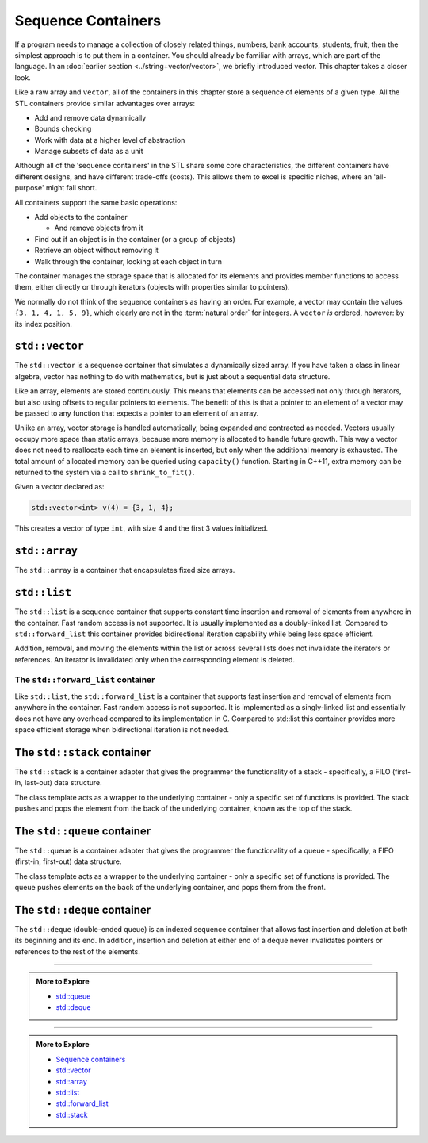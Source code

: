..  Copyright (C)  Dave Parillo.  Permission is granted to copy, distribute
    and/or modify this document under the terms of the GNU Free Documentation
    License, Version 1.3 or any later version published by the Free Software
    Foundation; with Invariant Sections being Forward, and Preface,
    no Front-Cover Texts, and no Back-Cover Texts.  A copy of
    the license is included in the section entitled "GNU Free Documentation
    License".

.. index:: 
   single: sequence containers

Sequence Containers
===================

If a program needs to manage a collection of closely related things,
numbers, bank accounts, students, fruit, 
then the simplest approach is to put them in a container.
You should already be familiar with arrays,
which are part of the language.
In an :doc:`earlier section <../string+vector/vector>`, 
we briefly introduced vector.
This chapter takes a closer look.

Like a raw array and ``vector``, all of the containers in this chapter
store a sequence of elements of a given type.
All the STL containers provide similar advantages over arrays:

- Add and remove data dynamically
- Bounds checking
- Work with data at a higher level of abstraction
- Manage subsets of data as a unit

Although all of the 'sequence containers' in the STL
share some core characteristics,
the different containers have different designs,
and have different trade-offs (costs).
This allows them to excel is specific niches,
where an 'all-purpose' might fall short.

All containers support the same basic operations:

- Add objects to the container

  - And remove objects from it

- Find out if an object is in the container (or a group of objects)
- Retrieve an object without removing it
- Walk through the container, looking at each object in turn

The container manages the storage space that is allocated for its elements and 
provides member functions to access them,
either directly or through iterators (objects with properties similar to pointers).

We normally do not think of the sequence containers as having an order.
For example, a vector may contain the values ``{3, 1, 4, 1, 5, 9}``,
which clearly are not in the :term:`natural order` for integers.
A ``vector`` *is* ordered, however: by its index position.


.. index:: 
   pair: sequence containers; vector

``std::vector``
---------------
The ``std::vector`` is a sequence container that simulates a dynamically sized array.
If you have taken a class in linear algebra, vector has nothing to do with mathematics,
but is just about a sequential data structure.

Like an array, elements are stored continuously.
This means that elements can be accessed not only through iterators, 
but also using offsets to regular pointers to elements.
The benefit of this is that a pointer to an element of a vector may be passed 
to any function that expects a pointer to an element of an array.

Unlike an array,
vector storage is handled automatically, being expanded and contracted as needed. 
Vectors usually occupy more space than static arrays, 
because more memory is allocated to handle future growth. 
This way a vector does not need to reallocate each time an element is inserted, 
but only when the additional memory is exhausted. 
The total amount of allocated memory can be queried using ``capacity()`` function. 
Starting in C++11, extra memory can be returned to the system via a call to ``shrink_to_fit()``. 

Given a vector declared as:

.. code-block:: cpp

   std::vector<int> v(4) = {3, 1, 4};

This creates a vector of type ``int``, with size 4 and the first 3 values initialized.



.. graphviz:: 

   digraph {
     node [shape=plaintext, fontsize=14];
     "Pointers:" -> "Values:" -> "Indices:" [color=white];

     node [shape=record, fontcolor=black, fontsize=14, width=4.75, fixedsize=true];
     pointers [label="<f0> v | <f1> v+1 | <f2> v+2 | <f3> v+3 | <f4> v+4 | <f5> v+5", color=white];
     values [label="<f0> v[0] | <f1> v[1] | <f2> v[2] | <f3> v[3] | <f4> v[4] | <f5> v[5]", 
             color=black, fillcolor=lightblue, style=filled];
     indices [label="0 | 1 | 2 | 3| 4 | 5", color=white];

     { rank=same; "Pointers:"; pointers }
     { rank=same; "Values:"; values }
     { rank=same; "Indices:"; indices }

     edge [color=black];
     pointers:f0 -> values:f0;
     pointers:f1 -> values:f1;
     pointers:f2 -> values:f2;
     pointers:f3 -> values:f3;
     pointers:f4 -> values:f4;
     pointers:f5 -> values:f5;
   }

.. graphviz:: 

   digraph {
     node [shape=plaintext, fontsize=14];
     "Pointers:" -> "Values:" -> "Indices:" [color=white];

     node [shape=record, fontcolor=black, fontsize=14, width=4.75, fixedsize=true];
     pointers [label="<f0> v | <f1> v+1 | <f2> v+2 | <f3> v+3 | | ", color=white];
     values [label="<f0> v[0] | <f1> v[1] | <f2> v[2] | <f3> v[3] |           |         ", 
             color=blue, fillcolor=lightblue, style=filled];
     indices [label="0 | 1 | 2 | 3| ... | ", color=white];

     { rank=same; "Pointers:"; pointers }
     { rank=same; "Values:"; values }
     { rank=same; "Indices:"; indices }

     edge [color=blue];
     pointers:f0 -> values:f0;
     pointers:f1 -> values:f1;
     pointers:f2 -> values:f2;
     pointers:f3 -> values:f3;
   }







.. index:: 
   pair: sequence containers; array

``std::array``
--------------
The ``std::array`` is a container that encapsulates fixed size arrays.





.. index:: 
   pair: sequence containers; list

``std::list``
-------------
The ``std::list`` is a sequence container that supports constant time insertion 
and removal of elements from anywhere in the container. 
Fast random access is not supported. 
It is usually implemented as a doubly-linked list. 
Compared to ``std::forward_list`` this container provides bidirectional iteration capability while being less space efficient.

Addition, removal, and moving the elements within the list or across several lists 
does not invalidate the iterators or references. 
An iterator is invalidated only when the corresponding element is deleted.

.. graphviz::

   // doubly linked list
   digraph g {
        node [fontname = "Bitstream Vera Sans", fontsize=14,
             style=filled, fillcolor=lightblue,
             shape=box, width=0.5, height=.25, label=""];


       a,b,d,e;
       f [style=dotted];
       node [style=none];
       c [label=". . .", color=white];

       begin [shape=none, label="begin()"];
       end [shape=none, label="end()"];

       begin -> a;
       a -> b -> c -> d -> e -> f [ arrowhead=vee, arrowsize=0.5];
       e -> d -> c -> b -> a [ arrowhead=vee, arrowsize=0.5];
       f -> end [dir=back];

       node [style=invis] x,y;
       node [shape=point] p1, p2;
       edge [style=invis];
       x -> a;
       y -> f;
       begin -> p1;
       end -> p2;
       p1 -> a ->f -> p2;
       {rank=sink; p1 a b c d e f p2}
   }


The ``std::forward_list`` container
...................................
Like ``std::list``, 
the ``std::forward_list`` is a container that supports fast insertion and 
removal of elements from anywhere in the container. 
Fast random access is not supported. 
It is implemented as a singly-linked list and essentially does not have any overhead 
compared to its implementation in C. 
Compared to std::list this container provides more space efficient storage 
when bidirectional iteration is not needed.


.. index:: 
   pair: sequence containers; stack

The ``std::stack`` container
----------------------------
The ``std::stack`` is a container adapter that gives the programmer the 
functionality of a stack - specifically, a FILO (first-in, last-out) data structure.

The class template acts as a wrapper to the underlying container - only 
a specific set of functions is provided. 
The stack pushes and pops the element from the back of the underlying container, 
known as the top of the stack.

.. graphviz::

   digraph g {
        node [fontname = "Bitstream Vera Sans", fontsize=14,
              style=filled, fillcolor=lightblue,
              shape=box, width=0.5, height=.25, label=""];

        a,b,d,e;
        c [label=". . .", style=none, color=white];

        top [shape=none, style=none, label="top()"];

        a -> b -> c -> d -> e [ arrowhead=none];
        top -> a [style=invis, constraint = false];

   }

.. graphviz::

   // shows push and pop
   digraph g {
       node [fontname = "Bitstream Vera Sans", fontsize=14,
             style=filled, fillcolor=lightblue,
             shape=box, width=0.5, height=.25, label=""];


       a,b,d,e;
       node [style=none];
       c [label=". . .", color=white];

       top [shape=none, label="top()"];
       push [shape=none, label="push()"];
       pop [shape=none, label="pop()"];

       a -> b -> c -> d -> e [dir=none, arrowhead=vee];
       push -> a:w [style=dotted];
       pop -> a:e [dir=back,style=dotted];

       pop:e -> top:w [style=invis]   
       top -> a [style=invis, constraint=false];
   }




.. index:: 
   pair: sequence containers; queue

The ``std::queue`` container
----------------------------
The ``std::queue`` is a container adapter that gives the programmer the 
functionality of a queue - specifically, a FIFO (first-in, first-out) data structure.

The class template acts as a wrapper to the underlying container - only 
a specific set of functions is provided. 
The queue pushes elements on the back of the underlying container, 
and pops them from the front.

.. graphviz::

   digraph g {
       node [fontname = "Bitstream Vera Sans", fontsize=14,
             style=filled, fillcolor=lightblue,
             shape=box, width=0.5, height=.25, label=""];

       a,b,d,e;
       node [style=none];
       c [label=". . .", color=white];

       back [shape=none, label="back()"];
       front [shape=none, label="front()"];

       a -> b -> c -> d -> e [ arrowhead=vee];
       back -> a:w [dir=back];
       e:e -> front;

       node [style=invis] x,y;
       x -> a [style=invis];
       y -> e [style=invis];
       {rank=sink; a b c d e}
   }



.. graphviz::

   // shows push and pop, enqueue / dequeue
   digraph g {
       node [fontname = "Bitstream Vera Sans", fontsize=14,
             style=filled, fillcolor=lightblue,
             shape=box, width=0.5, height=.25, label=""];


       o,z [style=dotted];
       a,b,d,e;
       node [style=none];
       c [label=". . .", color=white];

       back [shape=none, label="push()"];
       front [shape=none, label="pop()"];

       o -> a -> b -> c -> d -> e [ arrowhead=vee];
       e -> z [ arrowhead=none];
       back -> o [style=dotted];
       front -> z [style=dotted, dir=back];

       {rank=sink; o a b c d e z}
   }

.. index:: 
   pair: sequence containers; deque

The ``std::deque`` container
----------------------------
The ``std::deque`` (double-ended queue) is an indexed sequence container that 
allows fast insertion and deletion at both its beginning and its end. 
In addition, 
insertion and deletion at either end of a deque never invalidates pointers 
or references to the rest of the elements.




-----

.. admonition:: More to Explore

   - `std::queue <http://en.cppreference.com/w/cpp/container/queue>`_
   - `std::deque <http://en.cppreference.com/w/cpp/container/deque>`_

-----

.. admonition:: More to Explore

   - `Sequence containers <http://en.cppreference.com/w/cpp/container>`_
   - `std::vector <http://en.cppreference.com/w/cpp/container/vector>`_
   - `std::array <http://en.cppreference.com/w/cpp/container/array>`_
   - `std::list <http://en.cppreference.com/w/cpp/container/list>`_
   - `std::forward_list <http://en.cppreference.com/w/cpp/container/forward_list>`_
   - `std::stack <http://en.cppreference.com/w/cpp/container/stack>`_

